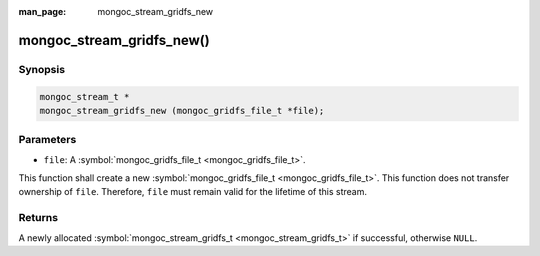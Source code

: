 :man_page: mongoc_stream_gridfs_new

mongoc_stream_gridfs_new()
==========================

Synopsis
--------

.. code-block:: none

  mongoc_stream_t *
  mongoc_stream_gridfs_new (mongoc_gridfs_file_t *file);

Parameters
----------

* ``file``: A :symbol:`mongoc_gridfs_file_t <mongoc_gridfs_file_t>`.

This function shall create a new :symbol:`mongoc_gridfs_file_t <mongoc_gridfs_file_t>`. This function does not transfer ownership of ``file``. Therefore, ``file`` must remain valid for the lifetime of this stream.

Returns
-------

A newly allocated :symbol:`mongoc_stream_gridfs_t <mongoc_stream_gridfs_t>` if successful, otherwise ``NULL``.


